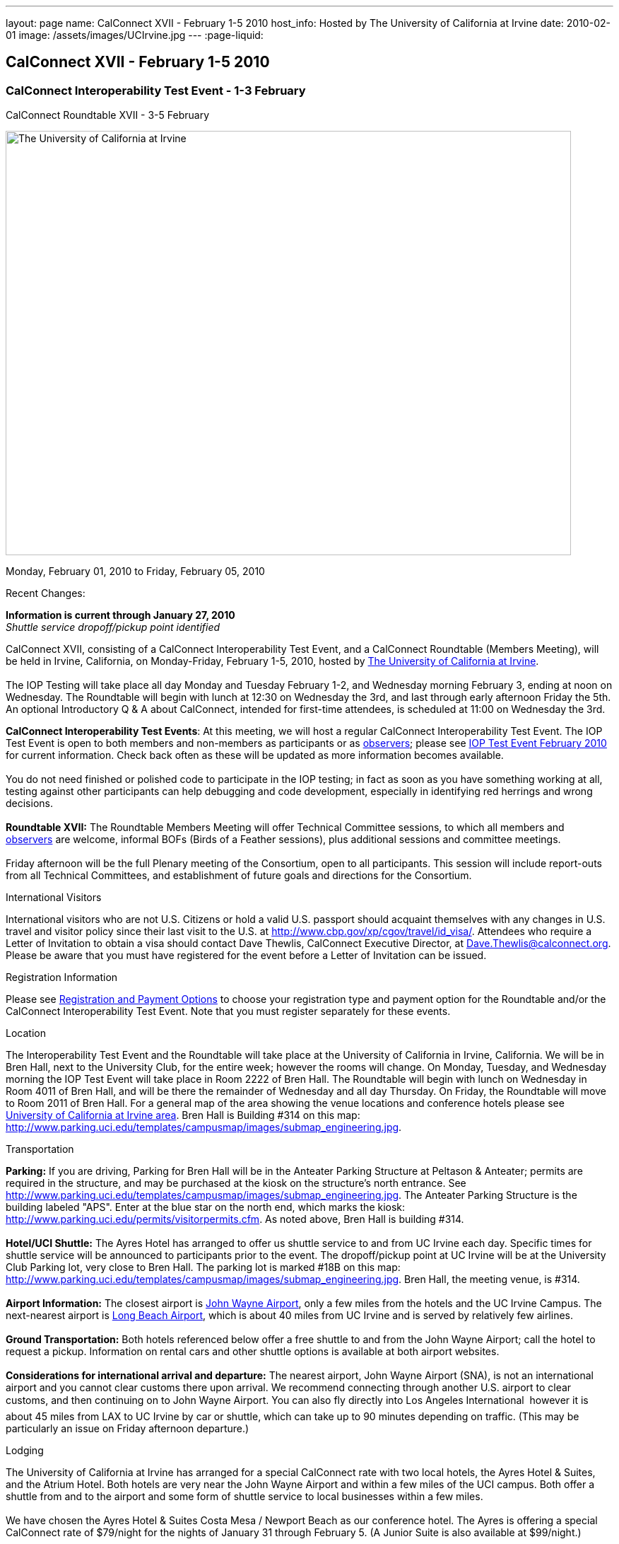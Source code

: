 ---
layout: page
name: CalConnect XVII - February 1-5 2010
host_info: Hosted by The University of California at Irvine
date: 2010-02-01
image: /assets/images/UCIrvine.jpg
---
:page-liquid:

== CalConnect XVII - February 1-5 2010

=== CalConnect Interoperability Test Event - 1-3 February +
CalConnect Roundtable XVII - 3-5 February

[[intro]]
image:{{'/assets/images/UCIrvine.jpg' | relative_url }}[The
University of California at Irvine,width=800,height=600]

Monday, February 01, 2010 to Friday, February 05, 2010

Recent Changes:

*Information is current through January 27, 2010* +
_Shuttle service dropoff/pickup point identified_

CalConnect XVII, consisting of a CalConnect Interoperability Test Event, and a CalConnect Roundtable (Members Meeting), will be held in Irvine, California, on Monday-Friday, February 1-5, 2010, hosted by http://www.uci.edu[The University of California at Irvine]. +
 +
 The IOP Testing will take place all day Monday and Tuesday February 1-2, and Wednesday morning February 3, ending at noon on Wednesday. The Roundtable will begin with lunch at 12:30 on Wednesday the 3rd, and last through early afternoon Friday the 5th. An optional Introductory Q & A about CalConnect, intended for first-time attendees, is scheduled at 11:00 on Wednesday the 3rd.

*CalConnect Interoperability Test Events*: At this meeting, we will host a regular CalConnect Interoperability Test Event. The IOP Test Event is open to both members and non-members as participants or as http://calconnect.org/observer.shtml[observers]; please see http://calconnect.org/iop1002.shtml[IOP Test Event February 2010] for current information. Check back often as these will be updated as more information becomes available. +
 +
 You do not need finished or polished code to participate in the IOP testing; in fact as soon as you have something working at all, testing against other participants can help debugging and code development, especially in identifying red herrings and wrong decisions. +
 +
*Roundtable XVII:* The Roundtable Members Meeting will offer Technical Committee sessions, to which all members and http://calconnect.org/observer.shtml[observers] are welcome, informal BOFs (Birds of a Feather sessions), plus additional sessions and committee meetings. +
 +
 Friday afternoon will be the full Plenary meeting of the Consortium, open to all participants. This session will include report-outs from all Technical Committees, and establishment of future goals and directions for the Consortium.

International Visitors

International visitors who are not U.S. Citizens or hold a valid U.S. passport should acquaint themselves with any changes in U.S. travel and visitor policy since their last visit to the U.S. at http://www.cbp.gov/xp/cgov/travel/id_visa/[]. Attendees who require a Letter of Invitation to obtain a visa should contact Dave Thewlis, CalConnect Executive Director, at mailto:dave.thewlis@calconnect.org[Dave.Thewlis@calconnect.org]. Please be aware that you must have registered for the event before a Letter of Invitation can be issued.

[[registration]]
Registration Information

Please see http://calconnect.org/regtypes.shtml[Registration and Payment Options] to choose your registration type and payment option for the Roundtable and/or the CalConnect Interoperability Test Event. Note that you must register separately for these events.

[[location]]
Location

The Interoperability Test Event and the Roundtable will take place at the University of California in Irvine, California. We will be in Bren Hall, next to the University Club, for the entire week; however the rooms will change. On Monday, Tuesday, and Wednesday morning the IOP Test Event will take place in Room 2222 of Bren Hall. The Roundtable will begin with lunch on Wednesday in Room 4011 of Bren Hall, and will be there the remainder of Wednesday and all day Thursday. On Friday, the Roundtable will move to Room 2011 of Bren Hall. For a general map of the area showing the venue locations and conference hotels please see http://maps.google.com/maps/ms?ie=UTF8&hl=en&msa=0&msid=105447925503204780687.000479ebabcfd2338e558&z=14[University of California at Irvine area]. Bren Hall is Building #314 on this map: http://www.parking.uci.edu/templates/campusmap/images/submap_engineering.jpg[].

[[transportation]]
Transportation

*Parking:* If you are driving, Parking for Bren Hall will be in the Anteater Parking Structure at Peltason & Anteater; permits are required in the structure, and may be purchased at the kiosk on the structure's north entrance. See http://www.parking.uci.edu/templates/campusmap/images/submap_engineering.jpg[]. The Anteater Parking Structure is the building labeled "APS". Enter at the blue star on the north end, which marks the kiosk: http://www.parking.uci.edu/permits/visitorpermits.cfm[]. As noted above, Bren Hall is building #314. +
 +
*Hotel/UCI Shuttle:* The Ayres Hotel has arranged to offer us shuttle service to and from UC Irvine each day. Specific times for shuttle service will be announced to participants prior to the event. The dropoff/pickup point at UC Irvine will be at the University Club Parking lot, very close to Bren Hall. The parking lot is marked #18B on this map: http://www.parking.uci.edu/templates/campusmap/images/submap_engineering.jpg[]. Bren Hall, the meeting venue, is #314. +
 +
*Airport Information:* The closest airport is http://www.ocair.com/[John Wayne Airport], only a few miles from the hotels and the UC Irvine Campus. The next-nearest airport is http://www.longbeach.gov/airport/[Long Beach Airport], which is about 40 miles from UC Irvine and is served by relatively few airlines. +
 +
*Ground Transportation:* Both hotels referenced below offer a free shuttle to and from the John Wayne Airport; call the hotel to request a pickup. Information on rental cars and other shuttle options is available at both airport websites. +
 +
*Considerations for international arrival and departure:* The nearest airport, John Wayne Airport (SNA), is not an international airport and you cannot clear customs there upon arrival. We recommend connecting through another U.S. airport to clear customs, and then continuing on to John Wayne Airport. You can also fly directly into Los Angeles International  however it is about 45 miles from LAX to UC Irvine by car or shuttle, which can take up to 90 minutes depending on traffic. (This may be particularly an issue on Friday afternoon departure.)

[[lodging]]
Lodging

The University of California at Irvine has arranged for a special CalConnect rate with two local hotels, the Ayres Hotel & Suites, and the Atrium Hotel. Both hotels are very near the John Wayne Airport and within a few miles of the UCI campus. Both offer a shuttle from and to the airport and some form of shuttle service to local businesses within a few miles. +
 +
 We have chosen the Ayres Hotel & Suites Costa Mesa / Newport Beach as our conference hotel. The Ayres is offering a special CalConnect rate of $79/night for the nights of January 31 through February 5. (A Junior Suite is also available at $99/night.) +
 +
 Please note that you must have booked your room and guaranteed with a credit card by January 15 2010 to ensure you receive the special room rate. The room block is limited, so book early. _The CalConnect Rate will be available for booking as of Monday, December 7, 2009_. +
 

[cols="4,17,2,17"]
|===
| 
.<a| *The Ayres Hotel & Suites +
 Costa Mesa / Newport Beach* +
 325 Bristol Street +
 Costa Mesa, CA 92626 +
 Phone: +1 714 549 0300 +
http://www.ayreshotels.com/costamesa/ +
 UCI CalConnect rate $79/night single/double +
 Call 800-322-9992 to book your room; +
 request the "CalConnect Group Block". +
 Includes complimentary parking and wireless internet, +
 breakfast buffet, airport and local shuttle.* +
 See http://calconnect.org/CalConnect17%20Ayres%20Hotel.pdf[Ayres Hotel & Suites].
| 
.<a| *Atrium Hotel* +
 18700 MacArthur Blvd. +
 Irvine, CA 92612 +
 (949) 833-2770, Fax: (949) 757-0330 +
 UCI Rate $89/night single/double +
http://www.atriumhotel.com/ +
 Includes complimentary parking and in-room internet, +
 breakfast buffet, airport and local shuttle.

|===

+
 \*We hope to arrange scheduled shuttle runs to and from the Ayres Hotel and the UCI Campus in the morning and evening. All registered participants will be asked prior to the event if they plan to use the shuttle so we can tell the hotel how many people to expect. +
 +
 If you have a preferred hotel chain or your company does, the usual hotel chains have hotels in the area; these hotels are mostly clustered more or less in the vicinity of the airport. There are no hotels within comfortable walking distance of the UCI campus.

[[test-schedule]]
Test Event Schedule

The IOP Test Event begins at 0800 Monday morning and runs all day Monday and Tuesday, plus Wednesday morning. The Roundtable begins with lunch on Wednesday and runs until early afternoon on Friday. 

[cols=3]
|===
3+.<| *CALCONNECT INTEROPERABILITY TEST EVENTS*

.<a| *Monday 1 February* +
*Room 2222, Bren Hall* +
 0800-0830 Opening Breakfast +
 0830-1000 Testing +
 1000-1030 Break +
 1030-1230 Testing +
 1230-1330 Lunch +
 1330-1530 Testing +
 1530-1600 BOFs/Break +
 1600-1800 Testing +
 +
 1900-2100 IOP Test Dinner +
_Steelhead Brewing Company, Irvine_ +
http://www.steelheadbrewery.com[www.steelheadbrewery.com]
.<a| *Tuesday 2 February* +
*Room 2222, Bren Hall* +
 0800-0830 Breakfast +
 0830-1000 Testing +
 1000-1030 Break +
 1030-1230 Testing +
 1230-1330 Lunch +
 1330-1530 Testing +
 1530-1600 Break +
 1600-1800 Testing
.<a| *Wednesday 3 February* +
*Room 2222, Bren Hall* +
 0800-0830 Breakfast +
 0830-1000 Testing +
 1000-1030 Break +
 1030-1200 Testing +
 1200-1230 Wrap-up +
 1230 End of IOP Testing +
 +
 1230-1330 Lunch/Opening^2^

|===



[[conference-schedule]]
Conference Schedule

The IOP Test Event begins at 0800 Monday morning and runs all day Monday and Tuesday, plus Wednesday morning. The Roundtable begins with lunch on Wednesday and runs until early afternoon on Friday. 

[cols=3]
|===
3+.<| *ROUNDTABLE XVII*

3+.<| 
.<a| *Wednesday 3 February* +
*Room 4011, Bren Hall* +
 1000-1200 User Special Interest Group^6^ +
 1100-1200 Introduction to CalConnect^3^ +
 1230-1330 Lunch/Opening +
 1315-1330 IOP Test Report +
 1330-1430 TC EVENTPUB +
 1430-1530 TC RESOURCE +
 1530-1545 Break +
 1545-1715 TC XML +
 1715-1800 USIG Profile: UCI +
 +
 1800-1930 Welcome Reception^4^ +
_Library Room, University Club_
.<a| *Thursday 4 February* +
*Room 4011, Bren Hall* +
 0800-0830 Breakfast +
 0830-1030 TC CALDAV +
 1030-1100 Break +
 1100-1230 TC FREEBUSY +
 1230-1330 Lunch +
 1330-1500 TC iSCHEDULE +
 1500-1600 TC TIMEZONE +
 1600-1630 Break +
 1630-1800 Steering Committee +
 +
 1930-2130 Group Dinner^5^ +
 _Ayres Hotel, +
 Costa Mesa/Newport Beach_
.<a| *Friday 5 February* +
*Room 2011, Bren Hall* +
 0800-0830 Breakfast +
 0830-0930 TC MOBILE +
 0930-1030 TC USECASE +
 1030-1100 Break +
 1100-1200 Digital Calendar Outreach +
 1200-1230 TC Wrapup +
 1230-1330 Working Lunch +
 1230-1400 CalConnect Plenary Session +
 1400 Close of Meeting

3+| 
3+.<a| +
^2^The Wednesday lunch is for all participants in the IOP Test Event and/or Roundtable +
^3^The Introduction to CalConnect is an optional informal Q&A session for new attendees (observers or new member representatives) +
^4^All Roundtable and/or IOP Test Event participants are invited to the Wednesday evening reception +
^5^All Roundtable participants are invited to the group dinner on Thursday +
^6^The User Special Interest Group will meet separately from the IOP test event. +
 +
 +
 Breakfast, lunch, and morning and afternoon breaks will be served to all participants in the Roundtable and the IOP test events and are included in your registration fees. 

|===
 +
[[agendas]]
==== Topical Agendas:

[cols=2]
|===
.<a| +
*TC CALDAV* Thu 0830-1030 +
 1. Progress and Status Update +
 1.1 IETF +
 1.2 CalConnect +
 2. Open Discussions +
 2.1 CalDAV Scheduling +
 2.2 Calendar Alarm Extensions +
 2.3 WebDAV Synchronization +
 2.4 Shared Calendars +
 2.5 Calendar Attachments +
 3. Moving Forward +
 3.1 Plan of Action +
 3.2 Next Conference Calls +
 +
*TC EVENTPUB* Wed 1330-1430 +
 1. Review Charter (Mission and Goals) +
 2. Discussion: Starting Use Cases and Requirements +
 3. Rich text and iCalendar extensions +
 3.1 Resource Reference proposal +
 4. Liaisons with other TCs (RESOURCE, USECASE, XML) +
 +
*TC FREEBUSY* Thu 1100-1230 +
 1. Consensus Scheduling Proposal +
 1,1 Presentation and Discussion +
 2. Moving Forward +
 2.1 Plan of Action +
 2.2 Next Conference Calls +
 +
*TC IOPTEST* Wed 1315-1330 +
 Review of IOP test participant findings +
 +
*TC iSCHEDULE* Thu 1330-1500 +
 1. Progress and status update +
 2. Open Discussions 3. Moving Forward +
 3.1 Plan of Action +
 3.2 Next Conference Calls
.<a| *TC MOBILE* Fri 0830-0930 +
 1. Update on TC activities +
 2. Interop event status +
 3. Synchronization technologies discussion +
  (focus on ActiveSync) +
 4. Outreach efforts +
 5. Next steps +
 +
*TC RESOURCE* Wed 1430-1530 +
 1. Calconnect last call for cal-resources schema draft +
 2. Next steps for the draft +
 3. Next topic for TC Resource +
 +
*TC TIMEZONE* Thu 1500-1600 +
 1. Timezone Service proposal +
 Presentation and discussion +
 2. Planning for May IOP Tests +
 3. Next Steps +
 +
*TC USECASE* Fri 0930-1030 +
 1. Review Recommended Glossary revisions +
 2. Invite responses to same +
 3. Review USig responses to UseCases +
 4. Invite responses to same +
 +
*TC XML* Wed 1545-1715 +
 1. Current status of "XCAL" specification +
 2. Discuss calendar web service design +
 3. Discuss work timeline for calendar web service +
 4. Status of OASIS and WS-CALENDAR +
 +
*USIG Profile: UCI* Wed 1715-1800 +
 Presentation on UC Irvine +
 Calendaring implementation, +
 Needs and Concerns

|===